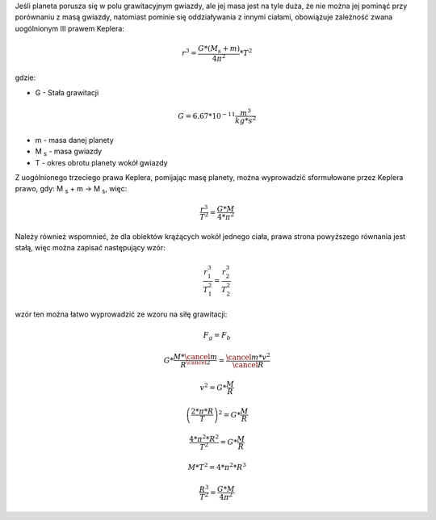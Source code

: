 Jeśli planeta porusza się w polu grawitacyjnym gwiazdy, ale jej masa jest na tyle duża,
że nie można jej pominąć przy porównaniu z masą gwiazdy, natomiast pominie się
oddziaływania z innymi ciałami, obowiązuje zależność zwana uogólnionym III prawem Keplera: 

.. math::
   r^3 = \frac
        {G * \left(
                M_s + m
        \right)}
        {4 \pi ^2}
   * T^2

gdzie:

- G - Stała grawitacji

.. math::
   G = 6.67 * 10^{-11} \frac{m^3}{kg * s^2}

- m - masa danej planety
- M :sub:`s` - masa gwiazdy
- T - okres obrotu planety wokół gwiazdy

Z uogólnionego trzeciego prawa Keplera, pomijając masę planety,
można wyprowadzić sformułowane przez Keplera prawo, gdy:
M :sub:`s` + m → M :sub:`s`, więc:

.. math::
   \frac
        {r^3}
        {T^2}
   = \frac
        {G * M}
        {4 * \pi^2}

Należy również wspomnieć, że dla obiektów krążących wokół
jednego ciała, prawa strona powyższego równania jest stałą, więc
można zapisać następujący wzór:

.. math::
   \frac
        {r_1^3}
        {T_1^2}
   = \frac
        {r_2^3}
        {T_2^2}

wzór ten można łatwo wyprowadzić ze wzoru na siłę grawitacji:

.. math::
   F_g = F_b

   G * \frac
        {M * \cancel{m}}
        {R^{\cancel{2}}}
   = \frac
        {\cancel{m} * v^2}
        {\cancel{R}}

   v^2 = G * \frac{M}{R}

   \left(
        \frac{2 * \pi * R}{T}
   \right)^2
   = G * \frac{M}{R}

   \frac
        {4 * \pi^2 * R^2}
        {T^2}
   = G * \frac{M}{R}

   M * T^2 = 4 * \pi^2 * R^3

   \frac{R^3}{T^2} = \frac{G * M}{4 \pi^2}
